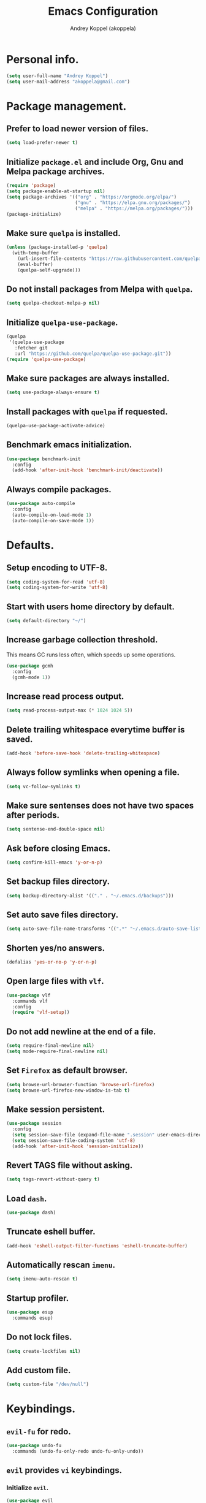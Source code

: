 #+TITLE: Emacs Configuration
#+AUTHOR: Andrey Koppel (akoppela)
#+EMAIL: akoppela@gmail.com

* Personal info.

  #+BEGIN_SRC emacs-lisp
    (setq user-full-name "Andrey Koppel")
    (setq user-mail-address "akoppela@gmail.com")
  #+END_SRC

* Package management.

** Prefer to load newer version of files.

   #+BEGIN_SRC emacs-lisp
     (setq load-prefer-newer t)
   #+END_SRC

** Initialize =package.el= and include Org, Gnu and Melpa package archives.

   #+BEGIN_SRC emacs-lisp
     (require 'package)
     (setq package-enable-at-startup nil)
     (setq package-archives '(("org" . "https://orgmode.org/elpa/")
                              ("gnu" . "https://elpa.gnu.org/packages/")
                              ("melpa" . "https://melpa.org/packages/")))
     (package-initialize)
   #+END_SRC

** Make sure =quelpa= is installed.

   #+BEGIN_SRC emacs-lisp
     (unless (package-installed-p 'quelpa)
       (with-temp-buffer
         (url-insert-file-contents "https://raw.githubusercontent.com/quelpa/quelpa/master/quelpa.el")
         (eval-buffer)
         (quelpa-self-upgrade)))
   #+END_SRC

** Do not install packages from Melpa with =quelpa=.

   #+BEGIN_SRC emacs-lisp
     (setq quelpa-checkout-melpa-p nil)
   #+END_SRC

** Initialize =quelpa-use-package=.

   #+BEGIN_SRC emacs-lisp
     (quelpa
      '(quelpa-use-package
        :fetcher git
        :url "https://github.com/quelpa/quelpa-use-package.git"))
     (require 'quelpa-use-package)
   #+END_SRC

** Make sure packages are always installed.

   #+BEGIN_SRC emacs-lisp
     (setq use-package-always-ensure t)
   #+END_SRC

** Install packages with =quelpa= if requested.

   #+BEGIN_SRC emacs-lisp
     (quelpa-use-package-activate-advice)
   #+END_SRC

** Benchmark emacs initialization.

   #+BEGIN_SRC emacs-lisp
     (use-package benchmark-init
       :config
       (add-hook 'after-init-hook 'benchmark-init/deactivate))
   #+END_SRC

** Always compile packages.

   #+BEGIN_SRC emacs-lisp
     (use-package auto-compile
       :config
       (auto-compile-on-load-mode 1)
       (auto-compile-on-save-mode 1))
   #+END_SRC

* Defaults.

** Setup encoding to UTF-8.

   #+BEGIN_SRC emacs-lisp
     (setq coding-system-for-read 'utf-8)
     (setq coding-system-for-write 'utf-8)
   #+END_SRC

** Start with users home directory by default.

   #+BEGIN_SRC emacs-lisp
     (setq default-directory "~/")
   #+END_SRC

** Increase garbage collection threshold.

   This means GC runs less often, which speeds up some operations.

   #+BEGIN_SRC emacs-lisp
     (use-package gcmh
       :config
       (gcmh-mode 1))
   #+END_SRC

** Increase read process output.

   #+BEGIN_SRC emacs-lisp
     (setq read-process-output-max (* 1024 1024 5))
   #+END_SRC

** Delete trailing whitespace everytime buffer is saved.

   #+BEGIN_SRC emacs-lisp
     (add-hook 'before-save-hook 'delete-trailing-whitespace)
   #+END_SRC

** Always follow symlinks when opening a file.

   #+BEGIN_SRC emacs-lisp
     (setq vc-follow-symlinks t)
   #+END_SRC

** Make sure sentenses does not have two spaces after periods.

   #+BEGIN_SRC emacs-lisp
     (setq sentense-end-double-space nil)
   #+END_SRC

** Ask before closing Emacs.

   #+BEGIN_SRC emacs-lisp
     (setq confirm-kill-emacs 'y-or-n-p)
   #+END_SRC

** Set backup files directory.

   #+BEGIN_SRC emacs-lisp
     (setq backup-directory-alist '(("." . "~/.emacs.d/backups")))
   #+END_SRC

** Set auto save files directory.

   #+BEGIN_SRC emacs-lisp
     (setq auto-save-file-name-transforms '((".*" "~/.emacs.d/auto-save-list/" t)))
   #+END_SRC

** Shorten yes/no answers.

   #+BEGIN_SRC emacs-lisp
     (defalias 'yes-or-no-p 'y-or-n-p)
   #+END_SRC

** Open large files with =vlf=.

   #+BEGIN_SRC emacs-lisp
     (use-package vlf
       :commands vlf
       :config
       (require 'vlf-setup))
   #+END_SRC

** Do not add newline at the end of a file.

   #+BEGIN_SRC emacs-lisp
     (setq require-final-newline nil)
     (setq mode-require-final-newline nil)
   #+END_SRC

** Set =Firefox= as default browser.

   #+BEGIN_SRC emacs-lisp
     (setq browse-url-browser-function 'browse-url-firefox)
     (setq browse-url-firefox-new-window-is-tab t)
   #+END_SRC

** Make session persistent.

   #+BEGIN_SRC emacs-lisp
     (use-package session
       :config
       (setq session-save-file (expand-file-name ".session" user-emacs-directory))
       (setq session-save-file-coding-system 'utf-8)
       (add-hook 'after-init-hook 'session-initialize))
   #+END_SRC

** Revert TAGS file without asking.

   #+BEGIN_SRC emacs-lisp
     (setq tags-revert-without-query t)
   #+END_SRC

** Load =dash=.

   #+BEGIN_SRC emacs-lisp
     (use-package dash)
   #+END_SRC

** Truncate eshell buffer.

   #+BEGIN_SRC emacs-lisp
     (add-hook 'eshell-output-filter-functions 'eshell-truncate-buffer)
   #+END_SRC

** Automatically rescan =imenu=.

   #+BEGIN_SRC emacs-lisp
     (setq imenu-auto-rescan t)
   #+END_SRC

** Startup profiler.

   #+BEGIN_SRC emacs-lisp
     (use-package esup
       :commands esup)
   #+END_SRC

** Do not lock files.

   #+BEGIN_SRC emacs-lisp
     (setq create-lockfiles nil)
   #+END_SRC

** Add custom file.

   #+BEGIN_SRC emacs-lisp
     (setq custom-file "/dev/null")
   #+END_SRC

* Keybindings.

** =evil-fu= for redo.

   #+BEGIN_SRC emacs-lisp
     (use-package undo-fu
       :commands (undo-fu-only-redo undo-fu-only-undo))
   #+END_SRC

** =evil= provides =vi= keybindings.

*** Initialize =evil=.

    #+BEGIN_SRC emacs-lisp
      (use-package evil
        :init
        (setq evil-want-C-i-jump nil)
        (setq evil-want-integration t)
        (setq evil-want-keybinding nil)
        (setq evil-undo-system 'undo-fu) ;; TODO: Change to native undo-redo from Emacs 28
        :config
        (evil-mode 1))
    #+END_SRC

*** Enable =evil-collection=.

    #+BEGIN_SRC emacs-lisp
      (use-package evil-collection
        :after evil
        :init
        (setq evil-collection-setup-minibuffer t)
        (setq evil-collection-outline-bind-tab-p nil)
        (setq evil-collection-company-use-tng nil)
        :config
        (evil-collection-init))
    #+END_SRC

*** Enable =evil-surround=.

    #+BEGIN_SRC emacs-lisp
      (use-package evil-surround
        :after evil-collection
        :config
        (global-evil-surround-mode 1))
    #+END_SRC

*** Enable =evil-commentary=.

    #+BEGIN_SRC emacs-lisp
      (use-package evil-commentary
        :after evil-collection
        :config
        (evil-commentary-mode 1))
    #+END_SRC

*** Define default normal states.

    #+BEGIN_SRC emacs-lisp
      (evil-set-initial-state 'rcirc-mode 'normal)
    #+END_SRC

** =hydra=.

   #+BEGIN_SRC emacs-lisp
     (use-package hydra)
   #+END_SRC

** =general= makes it easier to assign keybindings.

*** Initialize.

    #+BEGIN_SRC emacs-lisp
      (use-package general
        :config
        (general-create-definer leader-def
          :states '(normal visual insert motion emacs)
          :keymaps 'override
          :prefix "SPC"
          :non-normal-prefix "<C-M-return>")
        (general-create-definer major-def
          :states '(normal visual insert motion emacs)
          :keymaps 'override
          :prefix "<C-M-escape>"
          :non-normal-prefix "<C-M-escape>"))
    #+END_SRC

*** Main menu.

**** Helper functions.

     #+BEGIN_SRC emacs-lisp
       (defun my/counsel-projectile-rg ()
         "Calls counsel-projectile-rg with no initial input"
         (interactive)
         (progn
           (setq counsel-projectile-rg-initial-input nil)
           (counsel-projectile-rg)))

       (defun my/counsel-projectile-rg-at-point ()
         "Calls counsel-projectile-rg with ivy-at-point"
         (interactive)
         (progn
           (setq counsel-projectile-rg-initial-input (ivy-thing-at-point))
           (counsel-projectile-rg)))
     #+END_SRC

**** Keybindings.

     #+BEGIN_SRC emacs-lisp
       (leader-def
         "" nil
         "SPC" '(counsel-M-x :which-key "M-x")
         "u" '(universal-argument :which-key "universal argument")
         "/" '(my/counsel-projectile-rg :which-key "find in project")
         "*" '(my/counsel-projectile-rg-at-point :which-key "find in project at point"))
     #+END_SRC
*** Buffer.

    #+BEGIN_SRC emacs-lisp
      (leader-def
        "b" '(:ignore t :which-key "buffer")
        "b b" '(ivy-switch-buffer :which-key "switch")
        "b l" '(ibuffer :which-key "list")
        "b d" '(kill-current-buffer :which-key "delete")
        "b x" '(kill-buffer-and-window :which-key "delete with window")
        "b s" '(save-some-buffers :which-key "save")
        "b e" '(eval-buffer :which-key "eval")
        "b r" '(rename-buffer :which-key "rename")
        "b R" '(revert-buffer :which-key "revert"))

      (general-def
        :states '(normal visual)
        :keymaps 'ibuffer-mode-map
        "q" 'kill-buffer-and-window)
    #+END_SRC

*** Window.

**** Helper functions.

***** Resize hydra.

      #+BEGIN_SRC emacs-lisp
        (defhydra hydra-window-resize ()
          "Resize window"
          ("[" shrink-window-horizontally "shrink horizontally")
          ("]" enlarge-window-horizontally "enlarge horizontally")
          ("{" shrink-window "shrink vertically")
          ("}" enlarge-window "enlarge vertically"))
      #+END_SRC

***** Toggle split from horizontal to vertical and vice versa.

      #+BEGIN_SRC emacs-lisp
        (defun my/split-window-toggle ()
          "Toggles window split from horizontal to vertical and vice versa."
          (interactive)
          (if (= (count-windows) 2)
              (let* ((this-win-buffer (window-buffer))
                     (next-win-buffer (window-buffer (next-window)))
                     (this-win-edges (window-edges (selected-window)))
                     (next-win-edges (window-edges (next-window)))
                     (this-win-2nd (not (and (<= (car this-win-edges)
                                                 (car next-win-edges))
                                             (<= (cadr this-win-edges)
                                                 (cadr next-win-edges)))))
                     (splitter
                      (if (= (car this-win-edges)
                             (car (window-edges (next-window))))
                          'split-window-horizontally
                        'split-window-vertically)))
                (delete-other-windows)
                (let ((first-win (selected-window)))
                  (funcall splitter)
                  (if this-win-2nd (other-window 1))
                  (set-window-buffer (selected-window) this-win-buffer)
                  (set-window-buffer (next-window) next-win-buffer)
                  (select-window first-win)
                  (if this-win-2nd (other-window 1))))))
      #+END_SRC

**** Keybindings.

     #+BEGIN_SRC emacs-lisp
       (leader-def
         "w" '(:ignore t :which-key "window")
         "w TAB" '(other-window :which-key "next")
         "w d" '(delete-window :which-key "delete")
         "w D" '(delete-other-windows :which-key "delete other")
         "w r" '(hydra-window-resize/body :which-key "resize")
         "w a" '(ace-window :which-key "ace")

         "w s" '(:ignore t :which-key "split")
         "w s h" '(split-window-below :which-key "horizontally")
         "w s v" '(split-window-right :which-key "vertically")
         "w s t" '(my/split-window-toggle :which-key "toggle"))
     #+END_SRC

*** Theme.

**** Helper functions.

***** Change theme.

      #+BEGIN_SRC emacs-lisp
        (defvar my/change-theme-hook nil
          "Hooks to run after theme is changed.")

        (defmacro my/change-theme (fun-name fun-description themes get-new-theme get-rest-themes sort-themes)
          "Changes theme based on given data"
          `(defun ,fun-name ()
             ,fun-description
             (interactive)
             (let* ((new-theme (,get-new-theme ,themes))
                    (rest-themes (,get-rest-themes ,themes))
                    (new-available-themes (funcall (,sort-themes 'append) rest-themes (list new-theme))))
               (progn
                 (setq ,themes new-available-themes)
                 (if (eq new-theme my/current-theme)
                     (,fun-name)
                   (progn
                     (setq my/current-theme new-theme)
                     (mapcar 'disable-theme custom-enabled-themes)
                     (font-lock-mode)
                     (load-theme new-theme t)
                     (run-hooks 'my/change-theme-hook)
                     (font-lock-mode)))))))
      #+END_SRC

***** Next theme.

      #+BEGIN_SRC emacs-lisp
        (my/change-theme my/next-theme "Changes theme to next one" my/themes car cdr identity)
      #+END_SRC

***** Previous theme.

      #+BEGIN_SRC emacs-lisp
        (my/change-theme my/previous-theme "Changes theme to previous one" my/themes -last-item butlast -flip)
      #+END_SRC

***** Theme hydra.

      #+BEGIN_SRC emacs-lisp
        (defhydra hydra-change-theme ()
          "Change theme"
          ("n" my/next-theme "next")
          ("N" my/previous-theme "previous"))
      #+END_SRC

**** Keybindings.

     #+BEGIN_SRC emacs-lisp
       (leader-def
         "t" '(hydra-change-theme/body :which-key "theme"))
     #+END_SRC

*** File.

**** Helper functions.

     #+BEGIN_SRC emacs-lisp
       (defun my/delete-file-and-buffer ()
         "Kill the current buffer and delete the file it's visiting."
         (interactive)
         (let ((filename (buffer-file-name)))
           (if filename
               (if (vc-backend filename)
                   (vc-delete-file filename)
                 (progn (delete-file filename)
                        (message "Deleted file %s." filename)
                        (kill-buffer)))
             (message "Can't delete file."))))
     #+END_SRC

**** Bindings.

     #+BEGIN_SRC emacs-lisp
       (leader-def
         "f" '(:ignore t :which-key "file")
         "f f" '(counsel-find-file :which-key "find")
         "f s" '(save-buffer :which-key "save")
         "f r" '(rename-file :which-key "rename")
         "f d" '(my/delete-file-and-buffer :which-key "delete")
         "f c" '(copy-file :which-key "copy")

         "f e" '(:ignore t :which-key "emacs")
         "f e c" '(my/open-configuration :which-key "configuration")
         "f e r" '(my/load-configuration :which-key "reload configuration"))
     #+END_SRC

*** Project.

    #+BEGIN_SRC emacs-lisp
      (leader-def
        "p" '(:ignore t :which-key "project")
        "p f" '(counsel-projectile-find-file :which-key "find file")
        "p p" '(counsel-projectile-switch-project :which-key "switch")
        "p b" '(counsel-projectile-switch-to-buffer :which-key "buffer")
        "p t" '(treemacs :which-key "treemacs"))
    #+END_SRC

*** Application.

    #+BEGIN_SRC emacs-lisp
      (leader-def
        "a" '(:ignore t :which-key "application")
        "a i" '(rcirc :which-key "IRC"))
    #+END_SRC

*** Search.

    #+BEGIN_SRC emacs-lisp
      (leader-def
        "s" '(:ignore t :which-key "search")
        "s s" '(swiper-isearch :which-key "buffer")
        "s S" '(swiper-isearch-thing-at-point :which-key "buffer with thing at point")
        "s b" '(eww-search-words :which-key "browser")
        "s i" '(counsel-imenu :which-key "imenu"))
    #+END_SRC

*** Error.

    #+BEGIN_SRC emacs-lisp
      (leader-def
        "e" '(:ignore t :which-key "error")
        "e v" '(flycheck-verify-setup :which-key "verify setup")
        "e n" '(flycheck-next-error :which-key "next")
        "e N" '(flycheck-previous-error :which-key "previous")
        "e l" '(flycheck-list-errors :which-key "list")
        "e w" '(flyspell-auto-correct-word :which-key "auto correct word"))
    #+END_SRC

*** Git.

    #+BEGIN_SRC emacs-lisp
      (leader-def
        "g" '(:ignore t :which-key "git")
        "g s" '(magit-status :which-key "status")
        "g b" '(magit-blame-addition :which-key "blame")
        "g c" '(magit-clone :which-key "clone")
        "g h" '(magit-log-buffer-file :which-key "history"))
    #+END_SRC

*** Narrow.

    #+BEGIN_SRC emacs-lisp
      (leader-def
        "n" '(:ignore t :which-key "narrow")
        "n f" '(narrow-to-defun :which-key "function")
        "n r" '(narrow-to-region :which-key "region")
        "n p" '(narrow-to-page :which-key "page")
        "n w" '(widen :which-key "widen"))

      (leader-def
        :keymaps '(org-mode-map outline-minor-mode-map)
        "n s" '(org-narrow-to-subtree :which-key "subtree"))
    #+END_SRC

*** Jump.

    #+BEGIN_SRC emacs-lisp
      (leader-def
        "j" '(:ignore t :which-key "jump")
        "j s" '(avy-goto-subword-1 :which-key "subword")
        "j w" '(avy-goto-word-1 :which-key "word"))
    #+END_SRC

*** Help.

    #+BEGIN_SRC emacs-lisp
      (leader-def
        "h" '(:ignore t :which-key "help")
        "h a" '(counsel-apropos :which-key "apropos")
        "h p" '(helpful-at-point :which-key "at point")
        "h P" '(describe-package :which-key "package")
        "h f" '(counsel-describe-function :which-key "describe function")
        "h v" '(counsel-describe-variable :which-key "describe variable")
        "h s" '(helpful-symbol :which-key "describe symbol")
        "h k" '(helpful-key :which-key "describe key")
        "h m" '(describe-mode :which-key "describe mode")
        "h i" '(info :which-key "info")
        "h b" '(benchmark-init/show-durations-tabulated :which-key "benchmark emacs initialization"))
    #+END_SRC

*** Quit.

    #+BEGIN_SRC emacs-lisp
      (leader-def
        "q" '(:ignore t :which-key "quit")
        "q q" '(save-buffers-kill-terminal :which-key "client")
        "q Q" '(save-buffers-kill-emacs :which-key "server"))
    #+END_SRC

* Appearance.

** Hide default Emacs screen.

   #+BEGIN_SRC emacs-lisp
     (setq inhibit-startup-screen t)
   #+END_SRC

** Load custom theme.

   #+BEGIN_SRC emacs-lisp
     (use-package color-theme-sanityinc-tomorrow
       :quelpa
       (color-theme-sanityinc-tomorrow
        :fetcher git
        :url "https://github.com/akoppela/color-theme-sanityinc-tomorrow.git")
       :config
       (load-theme 'sanityinc-tomorrow-akoppela t))
   #+END_SRC

** Enable Doom theme.

   #+BEGIN_SRC emacs-lisp
     (use-package doom-themes
       :config
       ;; Global settings (defaults)
       (setq doom-themes-enable-bold t)
       (setq doom-themes-enable-italic t)

       ;; Enable flashing mode-line on errors
       (doom-themes-visual-bell-config)

       ;; Use the colorful treemacs theme
       (setq doom-themes-treemacs-theme "doom-colors")
       (doom-themes-treemacs-config)

       ;; Corrects (and improves) org-mode's native fontification.
       (doom-themes-org-config))
   #+END_SRC

** =mode-line= specific.

*** Enable custom modeline.

    #+BEGIN_SRC emacs-lisp
      (use-package doom-modeline
        :init (doom-modeline-mode 1))
    #+END_SRC

*** Show full names for evil state.

    #+BEGIN_SRC emacs-lisp
      (setq evil-normal-state-tag "N")
      (setq evil-insert-state-tag "I")
      (setq evil-visual-state-tag "V")
      (setq evil-replace-state-tag "R")
      (setq evil-operator-state-tag "O")
      (setq evil-motion-state-tag "M")
      (setq evil-emacs-state-tag "E")
    #+END_SRC

*** Show match info.

    #+BEGIN_SRC emacs-lisp
      (use-package anzu
        :config
        (setq anzu-cons-mode-line-p nil)
        (global-anzu-mode 1))

      (use-package evil-anzu
        :after (evil-collection anzu))
    #+END_SRC

** Hide menu, tool and scroll bars.

   #+BEGIN_SRC emacs-lisp
     (tool-bar-mode 0)
     (scroll-bar-mode 0)
     (menu-bar-mode (if (display-graphic-p) 1 0))
   #+END_SRC

** Enable current line highlighting.

   #+BEGIN_SRC emacs-lisp
     (global-hl-line-mode 1)
   #+END_SRC

** Turn on syntax highlighting whenever possible.

   #+BEGIN_SRC emacs-lisp
     (global-font-lock-mode 1)
   #+END_SRC

** Visually indicate matching parentheses.

   #+BEGIN_SRC emacs-lisp
     (show-paren-mode 1)
     (setq show-paren-delay 0.0)
   #+END_SRC

** Flash screen on invalid operation.

   #+BEGIN_SRC emacs-lisp
     (setq visible-bell t)
   #+END_SRC

** Display visual line numbers.

   Visual lines are relative screen lines.

   #+BEGIN_SRC emacs-lisp
     (global-display-line-numbers-mode)
     (setq display-line-numbers-type 'visual)
     (setq display-line-numbers-width-start t)
   #+END_SRC

** Always indent with spaces

   #+BEGIN_SRC emacs-lisp
     (setq-default indent-tabs-mode nil)
   #+END_SRC

** Use 4 spaces for tabs.

   #+BEGIN_SRC emacs-lisp
     (setq-default tab-width 4)
   #+END_SRC

** Smooth scroll.

   #+BEGIN_SRC emacs-lisp
     (setq scroll-conservatively 100)
   #+END_SRC

** Center cursor vertically.

   #+BEGIN_SRC emacs-lisp
     (use-package centered-cursor-mode
       :commands centered-cursor-mode
       :init
       (add-hook 'prog-mode-hook 'centered-cursor-mode)
       (add-hook 'org-mode-hook 'centered-cursor-mode))
   #+END_SRC

** Buffer list grouping.

   #+BEGIN_SRC emacs-lisp
     (use-package ibuffer-vc
       :commands ibuffer-vc-set-filter-groups-by-vc-root
       :init
       (add-hook 'ibuffer-hook
                 (lambda ()
                   (ibuffer-vc-set-filter-groups-by-vc-root)
                   (ibuffer-do-sort-by-recency)))
       :config
       (setq ibuffer-formats
             '((mark modified read-only locked vc-status-mini
                     " "
                     (name 18 18 :left :elide)
                     " "
                     (size 9 -1 :right)
                     " "
                     (mode 16 16 :left :elide)
                     " "
                     vc-relative-file))))
   #+END_SRC

** Add color background for hexadecimal strings.

   #+BEGIN_SRC emacs-lisp
     (use-package rainbow-mode
       :commands rainbow-mode
       :init
       (add-hook 'prog-mode-hook 'rainbow-mode))
   #+END_SRC

** Enable smart expand region.

   #+BEGIN_SRC emacs-lisp
     (use-package expand-region
       :after general
       :commands er/expand-region
       :init
       (leader-def
         "v" '(er/expand-region :which-key "expand region")))
   #+END_SRC

** Enable notifications.

   #+BEGIN_SRC emacs-lisp
     (use-package alert
       :commands (alert)
       :init
       (setq alert-default-style 'osx-notifier))
   #+END_SRC

** Show visual indicator for column rule.

   #+BEGIN_SRC emacs-lisp
     (setq-default display-fill-column-indicator-column 80)
     (add-hook 'prog-mode-hook 'display-fill-column-indicator-mode)
   #+END_SRC

* Navigation, search and completion.

** =counsel= completion framework.

   #+BEGIN_SRC emacs-lisp
     (use-package counsel
       :init
       (setq ivy-re-builders-alist '((t . ivy--regex-ignore-order)))
       (setq counsel-rg-base-command '("rg" "-M" "240" "--hidden" "--with-filename" "--no-heading" "--line-number" "--color" "never" "%s"))
       :config
       (ivy-mode 1)
       (major-def
         :keymaps 'ivy-minibuffer-map
         "o" '(ivy-occur :which-key "occur")
         "a" '(ivy-read-action :which-key "action")))
   #+END_SRC

** =wgrep= to edit search.

   #+BEGIN_SRC emacs-lisp
     (use-package wgrep
       :commands ivy-wgrep-change-to-wgrep-mode)
   #+END_SRC

** =treemacs= file explorer.

   #+BEGIN_SRC emacs-lisp
     (use-package treemacs
       :commands treemacs)

     (use-package treemacs-evil
       :after (treemacs evil-collection))

     (use-package treemacs-projectile
       :after (treemacs projectile))
   #+END_SRC

** =iedit= to edit multiple regions simultaneously.

   #+BEGIN_SRC emacs-lisp
     (use-package iedit
       :commands iedit-mode)
   #+END_SRC

** =company= enables auto-completion.

   #+BEGIN_SRC emacs-lisp
     (defun my/company-complete-common-or-cycle-backward ()
       "Complete common prefix or cycle backward."
       (interactive)
       (company-complete-common-or-cycle -1))

     (use-package company
       :commands company-mode
       :init
       (setq company-idle-delay 0)
       (setq company-require-match nil)
       (setq company-minimum-prefix-length 1)
       (setq company-dabbrev-downcase nil)
       (setq company-dabbrev-ignore-case nil)
       (add-hook 'prog-mode-hook 'company-mode)
       :config
       (general-def
         :keymaps 'company-active-map
         "TAB" 'company-complete-common-or-cycle
         "<backtab>" 'my/company-complete-common-or-cycle-backward))
   #+END_SRC

** =flycheck= checks syntax.

   #+BEGIN_SRC emacs-lisp
     (use-package flycheck
       :config
       (setq flycheck-check-syntax-automatically '(mode-enabled save)))
   #+END_SRC

** =flyspell= checks spelling.

   #+BEGIN_SRC emacs-lisp
     (use-package flyspell
       :commands flyspell-mode
       :init
       (add-hook 'text-mode-hook 'flyspell-mode)
       (add-hook 'prog-mode-hook 'flyspell-prog-mode)
       (add-hook 'org-mode-hook 'flyspell-mode)
       (add-hook 'git-commit-mode-hook 'flyspell-mode))
   #+END_SRC

* Project, time and task management.

** =projectile=.

   #+BEGIN_SRC emacs-lisp
     (use-package projectile
       :config
       (projectile-mode 1)
       (setq projectile-completion-system 'ivy))

     (use-package counsel-projectile
       :after (projectile counsel)
       :config
       (counsel-projectile-mode 1))
   #+END_SRC

** =magit= for Git related stuff.

*** Initialization.

    #+BEGIN_SRC emacs-lisp
      (use-package magit
        :commands magit
        :init
        (setq magit-blame-styles
              '((margin
                 (margin-format " %a - %s%f" " %C" " %H")
                 (margin-width . 42)
                 (margin-face . magit-blame-margin)
                 (margin-body-face magit-blame-dimmed)))))
    #+END_SRC

** =org-mode=.

*** Keybindings.

    #+BEGIN_SRC emacs-lisp
      (defun my/open-notes ()
        "Opens my notes."
        (interactive)
        (find-file (expand-file-name "~/Notes/notes.org")))

      (leader-def
        "a n" '(my/open-notes :which-key "notes"))

      (major-def
        :keymaps 'org-mode-map
        "'" '(org-edit-special :which-key "src editor")
        "e" '(org-export-dispatch :which-key "export")
        "a" '(org-agenda :which-key "agenda")

        "d" '(:ignore t :which-key "date")
        "d s" '(org-schedule :which-key "schedule")

        "s" '(:ignore t :which-key "subtree")
        "s r" '(org-refile :which-key "refile"))
    #+END_SRC

*** Show bullets instead of stars.

    #+BEGIN_SRC emacs-lisp
      (use-package org-bullets
        :after org
        :commands org-bullets-mode
        :init
        (add-hook 'org-mode-hook 'org-bullets-mode))
    #+END_SRC

*** Hide leading stars.

    #+BEGIN_SRC emacs-lisp
      (defun my/set-org-hide-face ()
        "Sets org-hide face based on current theme"
        (interactive)
        (face-spec-set 'org-hide
                       `((t :foreground
                            ,(symbol-value (intern (format "%s-base00" my/current-theme)))))))

      (setq org-hide-leading-stars t)
      (add-hook 'my/change-theme-hook 'my/set-org-hide-face)
    #+END_SRC

*** Change collapsed subtree symbol.

    #+BEGIN_SRC emacs-lisp
      (setq org-ellipsis " ↴")
    #+END_SRC

*** Make TAB act natively for code blocks.

    #+BEGIN_SRC emacs-lisp
      (setq org-src-tab-acts-natively t)
    #+END_SRC

*** Custom TODO keywords.

    #+BEGIN_SRC emacs-lisp
      (defun my/set-org-todo-keyword-faces ()
        "Sets org todo keyword faces based on current theme"
        (interactive)
        (setq org-todo-keyword-faces
              `(("TODO" . (:background
                           ,(symbol-value (intern (format "%s-base01" my/current-theme)))
                           :foreground
                           ,(symbol-value (intern (format "%s-base08" my/current-theme)))
                           :weight
                           bold))
                ("PROG" . (:background
                           ,(symbol-value (intern (format "%s-base01" my/current-theme)))
                           :foreground
                           ,(symbol-value (intern (format "%s-base0D" my/current-theme)))
                           :weight
                           bold))
                ("DONE" . (:background
                           ,(symbol-value (intern (format "%s-base01" my/current-theme)))
                           :foreground
                           ,(symbol-value (intern (format "%s-base0B" my/current-theme)))
                           :weight
                           bold)))))

      (setq org-todo-keywords '((sequence "TODO" "PROG" "|" "DONE")))
      (setq org-log-done t)
      (add-hook 'my/change-theme-hook 'my/set-org-todo-keyword-faces)
    #+END_SRC

*** Agenda files.

    #+BEGIN_SRC emacs-lisp
      (setq org-agenda-files (list "~/Notes/notes.org"))
    #+END_SRC

*** Better =org-refile=.

    #+BEGIN_SRC emacs-lisp
      (setq org-refile-targets '((org-agenda-files :maxlevel . 2) (my/configuration-path :maxlevel . 2)))
      (setq org-refile-use-outline-path 'file)
      (setq org-outline-path-complete-in-steps nil)
      (setq org-refile-allow-creating-parent-nodes 'confirm)
    #+END_SRC

*** Enable =evil-org=.

    #+BEGIN_SRC emacs-lisp
      (use-package evil-org
        :after (evil-collection org)
        :config
        (add-hook 'org-mode-hook 'evil-org-mode)
        (add-hook 'evil-org-mode-hook (lambda () (evil-org-set-key-theme)))
        (require 'evil-org-agenda)
        (evil-org-agenda-set-keys))
    #+END_SRC

*** Presentations with =ox-reveal=.

    #+BEGIN_SRC emacs-lisp
      (use-package ox-reveal
        :config
        (setq org-reveal-root "https://cdnjs.cloudflare.com/ajax/libs/reveal.js/3.8.0"))
    #+END_SRC

*** Allow bind keywords for export.

    #+BEGIN_SRC emacs-lisp
      (setq org-export-allow-bind-keywords t)
    #+END_SRC

*** Add =org-tempo= back.

    #+BEGIN_SRC emacs-lisp
      (add-to-list 'org-modules 'org-tempo)
    #+END_SRC

** =harvest=.

*** Initialize.

    #+BEGIN_SRC emacs-lisp
      (use-package reaper
        :commands reaper
        :init
        (setq reaper-hours-timer-mode nil)
        (setq reaper-api-key (getenv "HARVEST_API_KEY"))
        (setq reaper-account-id (getenv "HARVEST_ACCOUNT_ID")))
    #+END_SRC

*** Keybindings.

    #+BEGIN_SRC emacs-lisp
      (leader-def
        "a h" '(reaper :which-key "harvest"))

      (general-def
        :states '(normal visual)
        :keymaps 'reaper-mode-map
        "q" 'kill-buffer-and-window
        "g r" '(reaper-refresh :which-key "refresh"))

      (major-def
        :keymaps 'reaper-mode-map
        "d" '(reaper-goto-date :which-key "date")
        "s" '(reaper-start-timer :which-key "start timer")
        "S" '(reaper-stop-timer :which-key "stop timer")
        "n" '(reaper-start-new-timer :which-key "new timer")
        "e" '(reaper-edit-entry-time :which-key "edit time")
        "E" '(reaper-edit-entry :which-key "edit entry")
        "x" '(reaper-delete-entry :which-key "delete"))
    #+END_SRC

* Programming languages and modes.

** =html=.

   #+BEGIN_SRC emacs-lisp
     (use-package web-mode
       :mode
       ("\\.html?\\'" . web-mode)
       ("\\.php\\'" . web-mode))

     (use-package emmet-mode
       :commands emmet-mode
       :init
       (add-hook 'sgml-mode-hook 'emmet-mode)
       (add-hook 'css-mode-hook 'emmet-mode)
       :config
       (emmet-preview-mode 0)
       (general-def
         :definer 'minor-mode
         :states 'insert
         :keymaps 'emmet-mode
         "TAB" 'emmet-expand-line))
   #+END_SRC

** =elm=.

*** Helper functions.

    #+BEGIN_SRC emacs-lisp
      (defun my/elm-outline-mode ()
        "Enables outline mode for Elm files."
        (progn
          (outline-minor-mode)
          (setq outline-regexp "--+\ ")))

      (defun elm-mode-generate-tags ()
        "Generate a TAGS file for the current project."
        (interactive)
        (when (elm--has-dependency-file)
          (let* ((default-directory (elm--find-dependency-file-path))
                 (find-command "find . -type f -name \"*.elm\" -print")
                 (exclude-command (if elm-tags-exclude-elm-stuff
                                      (concat find-command " | egrep -v elm-stuff")
                                    find-command))
                 (etags-command (concat
                                 exclude-command
                                 " | egrep -v node_modules"
                                 " | etags --language=none --regex=@"
                                 (shell-quote-argument elm-tags-regexps)
                                 " -")))
            (call-process-shell-command (concat etags-command "&") nil 0))))

      (defun my/elm-import ()
        "Imports a module from prompted string."
        (interactive)
        (let ((statement (read-string "Import statement: " "import ")))
          (save-excursion
            (goto-char (point-min))
            (if (re-search-forward "^import " nil t)
                (beginning-of-line)
              (forward-line 1)
              (insert "\n"))
            (insert (concat statement "\n"))
            (save-buffer))))
    #+END_SRC

*** Initialization.

    #+BEGIN_SRC emacs-lisp
      (use-package elm-mode
        :commands elm-mode
        :init
        (setq elm-package-json "elm.json")
        (setq elm-tags-on-save t)
        (setq elm-tags-exclude-elm-stuff t)
        (setq elm-format-on-save nil)
        (setq elm-imenu-use-categories nil)
        :config
        (remove-hook 'elm-mode-hook 'elm-indent-mode)
        (add-hook 'elm-mode-hook 'flycheck-mode)
        (add-hook 'elm-mode-hook 'my/elm-outline-mode)
        (add-hook 'elm-mode-hook
                  (lambda () (set (make-local-variable 'company-backends) '(company-dabbrev)))))

      (use-package flycheck-elm
        :after (flycheck elm-mode)
        :config
        (add-hook 'flycheck-mode-hook 'flycheck-elm-setup))
    #+END_SRC

*** Keybindings.

    #+BEGIN_SRC emacs-lisp
      (general-def
        :states '(normal visual)
        :keymaps 'elm-mode-map
        "TAB" 'org-cycle
        "<backtab>" 'org-global-cycle
        "M-<up>" 'outline-move-subtree-up
        "M-<down>" 'outline-move-subtree-down
        "g k" '(outline-previous-heading :which-key "previous heading")
        "g j" '(outline-next-heading :which-key "next heading"))

      (major-def
        :keymaps 'elm-mode-map
        "i" '(my/elm-import :which-key "import")
        "e" '(elm-expose-at-point :which-key "expose")
        "d" '(elm-documentation-lookup :which-key "documentation"))
    #+END_SRC

** =javascript=.

*** Initialization.

    #+BEGIN_SRC emacs-lisp
      (use-package js2-mode
        :mode ("\\.js\\'" . js2-mode)
        :config
        (setq js2-mode-show-parse-errors nil)
        (setq js2-mode-show-strict-warnings nil)
        (setq flycheck-javascript-eslint-executable "eslint_d")
        (add-hook 'js2-mode-hook 'flycheck-mode)
        (add-hook 'js2-mode-hook 'js2-imenu-extras-mode))
    #+END_SRC

*** Run =eslint fix= on file save.

    #+BEGIN_SRC emacs-lisp
      (use-package eslintd-fix
        :after js2-mode
        :commands eslintd-fix
        :init
        (add-hook 'js2-mode-hook
                  (lambda () (add-hook 'flycheck-before-syntax-check-hook 'eslintd-fix nil 'local))))
    #+END_SRC

*** =node=.

**** REPL.

     #+BEGIN_SRC emacs-lisp
       (use-package nodejs-repl
         :commands nodejs-repl)
     #+END_SRC

** =json=.

*** Helper functions.

    #+BEGIN_SRC emacs-lisp
      (defun my/json-sort-setup ()
        "Sets JSON sorting before save if requested"
        (interactive)
        (when (y-or-n-p "Enable JSON sorting?")
          (add-hook 'before-save-hook 'my/json-sort-at-point nil 'local)))

      (defun my/json-sort-at-point ()
        "Sort JSON-like structure surrounding the point."
        (interactive)
        (let ((object-begin (nth 1 (syntax-ppss (point)))))
          (when object-begin
            (save-excursion
              (goto-char object-begin)
              (forward-list)
              (json-pretty-print-ordered object-begin (point))
              (indent-region object-begin (point))))))
    #+END_SRC

*** Initialization.

    #+BEGIN_SRC emacs-lisp
      (use-package json-mode
        :commands json-mode
        :config
        (setq json-encoding-default-indentation "    ")
        (add-hook 'json-mode-hook 'my/json-sort-setup)
        (major-def
          :keymaps 'json-mode-map
          "p" '(json-mode-show-path :which-key "path")))
    #+END_SRC

** =eshell=.

   #+BEGIN_SRC emacs-lisp
     (advice-add 'ansi-color-apply-on-region :before 'my/ansi-color-apply-on-region)

     (defun my/ansi-color-apply-on-region (begin end)
       "Fix progress bars for e.g. apt(8). Display progress in the mode line instead."
       (let ((end-marker (copy-marker end)) mb)
         (save-excursion
           (goto-char (copy-marker begin))
           (while (re-search-forward "\0337" end-marker t)
             (setq mb (match-beginning 0))
             (when (re-search-forward "\0338" end-marker t)
               (let ((progress (buffer-substring-no-properties
                                (+ mb 2) (- (point) 2))))
                 (delete-region mb (point))
                 (my/apt-progress-message progress)))))))

     (defun my/apt-progress-message (progress)
       (message
        (replace-regexp-in-string
         "%" "%%"
         (ansi-color-apply progress))))

     (add-hook 'eshell-mode-hook
               (lambda () (general-def
                            :keymaps 'eshell-mode-map
                            :states '(normal visual insert)
                            "C-j" 'eshell-next-input
                            "C-k" 'eshell-previous-input)))
   #+END_SRC

** =guix=.

   #+BEGIN_SRC emacs-lisp
     (use-package guix
       :commands guix
       :init
       (leader-def
         "a g" '(guix :which-key "guix")))
   #+END_SRC

** =nix=.

   #+BEGIN_SRC emacs-lisp
     (use-package nix-mode
       :mode "\\.nix\\'")

     (use-package nixpkgs-fmt
       :after nix-mode
       :config
       (add-hook 'nix-mode-hook 'nixpkgs-fmt-on-save-mode))

     (use-package company-nixos-options
       :after (nix-mode nixos-options)
       :config
       (add-to-list 'company-backends 'company-nixos-options))
   #+END_SRC

** =yaml=.

   #+BEGIN_SRC emacs-lisp
     (use-package yaml-mode
       :mode "\\.yaml\\'")
   #+END_SRC

** =vagrant=.

   #+BEGIN_SRC emacs-lisp
     (use-package vagrant)
   #+END_SRC

** =extempore=.

   #+BEGIN_SRC emacs-lisp
     (use-package extempore-mode
       :commands (extempore-mode)
       :init
       (unless (fboundp 'eldoc-beginning-of-sexp)
         (defalias 'eldoc-beginning-of-sexp 'elisp--beginning-of-sexp)))
   #+END_SRC

** =go=.

   #+BEGIN_SRC emacs-lisp
     (use-package go-mode
       :commands (go-mode)
       :init
       (add-hook 'go-mode-hook
                 (lambda () (add-hook 'before-save-hook 'gofmt-before-save nil 'local))))
     (use-package flycheck-golangci-lint
       :after (go-mode)
       :hook (go-mode . flycheck-golangci-lint-setup))
   #+END_SRC

** =lsp=.

*** Initialization.

    #+BEGIN_SRC emacs-lisp
      (use-package lsp-mode
        :commands (lsp lsp-deffered)
        :hook
        (elm-mode . lsp-deferred)
        (lsp-mode . lsp-enable-which-key-integration)
        :config
        (setq lsp-headerline-breadcrumb-enable nil)
        (setq lsp-enable-completion-at-point nil)
        (setq lsp-completion-show-detail nil)
        (setq lsp-completion-show-kind nil)
        (setq lsp-enable-file-watchers nil)
        (setq lsp-imenu-show-container-name nil)
        (setq lsp-diagnostics-disabled-modes '(elm-mode))
        (setq lsp-idle-delay 0)
        (add-hook 'lsp-mode-hook
                  (lambda () (add-hook 'before-save-hook 'lsp-format-buffer nil 'local))))
    #+END_SRC

*** Ivy integration.

    #+BEGIN_SRC emacs-lisp
      (use-package lsp-ivy
        :commands (lsp-ivy-workspace-symbol lsp-ivy-global-workspace-symbol))
    #+END_SRC

*** Treemacs integration.

    #+BEGIN_SRC emacs-lisp
      (use-package lsp-treemacs
        :init
        (lsp-treemacs-sync-mode t)
        :commands (lsp-treemacs-errors-list))
    #+END_SRC

** =smartparens=.

   #+BEGIN_SRC emacs-lisp
     (use-package smartparens
       :commands smartparens-mode
       :init
       (add-hook 'prog-mode-hook 'smartparens-mode)
       :config
       (require 'smartparens-config))
   #+END_SRC

** =direnv=.

   #+BEGIN_SRC emacs-lisp
     (use-package envrc
       :commands envrc-mode
       :init
       (add-hook 'prog-mode-hook 'envrc-mode))
   #+END_SRC

** =jenkins=.

   #+BEGIN_SRC emacs-lisp
     (use-package jenkins
       :commands (jenkins)
       :init
       (leader-def
         "a j" '(jenkins :which-key "jenkins"))
       (evil-set-initial-state 'jenkins-mode 'motion)
       (evil-set-initial-state 'jenkins-job-view-mode 'motion)
       (evil-set-initial-state 'jenkins-console-output-mode 'motion)
       :config
       (general-def
         :states '(motion)
         :keymaps 'jenkins-mode-map
         "g r" 'revert-buffer
         "RET" 'jenkins-enter-job
         "b" 'jenkins--call-build-job-from-main-screen
         "r" 'jenkins--call-rebuild-job-from-main-screen
         "q" 'kill-buffer-and-window)
       (general-def
         :states '(motion)
         :keymaps 'jenkins-job-view-mode-map
         "g r" '(jenkins--refresh-job-from-job-screen :which-key "refresh")
         "RET" 'jenkins--show-console-output-from-job-screen
         "b" 'jenkins--call-build-job-from-job-screen
         "r" 'jenkins--call-rebuild-job-from-job-screen)
       (setq jenkins-url "https://ci.conta.no")
       (setq jenkins-api-token (auth-source-pick-first-password :host "ci.conta.no"))
       (setq jenkins-username "akoppela"))
   #+END_SRC

** =vterm=.

*** Helper functions.

    #+BEGIN_SRC emacs-lisp
      (defun my/terminal ()
        "Starts terminal using projectile if possible."
        (interactive)
        (if (projectile-project-p)
            (projectile-run-vterm nil)
          (vterm)))
    #+END_SRC

*** Keybindings.

    #+BEGIN_SRC emacs-lisp
      (leader-def
        "a t" '(my/terminal :which-key "terminal"))
    #+END_SRC

* Communication and connection.

** RSS reader.

   #+BEGIN_SRC emacs-lisp
     (use-package elfeed
       :commands elfeed
       :config
       (leader-def
         "a f" 'elfeed)
       (major-def
         :keymaps 'elfeed-search-mode-map
         "u" '(elfeed-update :which-key "update")))

     (use-package elfeed-org
       :after (elfeed org)
       :init
       (setq rmh-elfeed-org-files (list "~/Notes/rss.org"))
       :config
       (elfeed-org))
   #+END_SRC

** IRC.

   #+BEGIN_SRC emacs-lisp
     (major-def
       :keymaps 'rcirc-mode-map
       "j" '(rcirc-cmd-join :which-key "join"))
   #+END_SRC

** VPN.

*** Helper functions.

    #+BEGIN_SRC emacs-lisp
      (defconst my/vpn-conf (expand-file-name "~/vpn/do.ovpn"))

      (defun my/connect-vpn ()
        "Connects to VPN"
        (interactive)
        (ovpn-mode-start-vpn-conf my/vpn-conf))

      (defun my/disconnect-vpn ()
        "Disconnects from VPN"
        (interactive)
        (ovpn-mode-stop-vpn-conf my/vpn-conf))
    #+END_SRC

*** Initialization.

    #+BEGIN_SRC emacs-lisp
      (use-package ovpn-mode
        :init
        (leader-def
          "a v" '(:ignore t :which-key "vpn")
          "a v c" '(my/connect-vpn :which-key "connect")
          "a v d" '(my/disconnect-vpn :which-key "disconnect")))
    #+END_SRC

** Transmission.

   #+BEGIN_SRC emacs-lisp
     (use-package transmission
       :commands transmission
       :init
       (setq transmission-refresh-modes
             '(transmission-mode
               transmission-files-mode))
       (leader-def
         "a T" '(transmission :which-key "transmission")))
   #+END_SRC

** Slack.

   #+BEGIN_SRC emacs-lisp
     (use-package slack
       :commands (slack-start)
       :init
       (setq slack-request-timeout 120)
       (leader-def
         "a s" '(:ignore t :which-key "slack")
         "a s s" '(slack-start :which-key "start")
         "a s c" '(slack-channel-select :which-key "channel")
         "a s m" '(slack-im-select :which-key "message")
         "a s r" '(slack-select-rooms :which-key "room")
         "a s R" '(slack-select-unread-rooms :which-key "unread room")
         "a s f" '(slack-upload-file :which-key "upload file")
         "a s u" '(slack-all-unreads :which-key "unreads")
         "a s t" '(slack-all-threads :which-key "threads"))
       :config
       (general-def
         :states '(normal visual)
         :keymaps 'slack-mode-map
         "q" 'kill-buffer-and-window)
       (slack-register-team
        :name "Conta"
        :default t
        :token (auth-source-pick-first-password
                :host "conta.slack.com"
                :user "akoppela@gmail.com")
        :visible-threads t
        :animate-image t
        :modeline-enabled t))
   #+END_SRC

* Help.

** =which-key= shows all available keybindings in a popup.

   #+BEGIN_SRC emacs-lisp
     (use-package which-key
       :config
       (which-key-mode 1))
   #+END_SRC

** =helpful= provides *Help* buffer on steroids.

   #+BEGIN_SRC emacs-lisp
     (use-package helpful
       :init
       (setq counsel-describe-function-function 'helpful-callable)
       (setq counsel-describe-variable-function 'helpful-variable)
       :config
       (general-def
         :states '(normal visual)
         :keymaps 'helpful-mode-map
         "q" 'kill-buffer-and-window))
   #+END_SRC

** Select help window when open.

   #+BEGIN_SRC emacs-lisp
     (setq help-window-select t)
   #+END_SRC

** Display =apropos= buffer in same window.

   #+BEGIN_SRC emacs-lisp
     (add-to-list 'display-buffer-alist
                  '("*Apropos*" display-buffer-same-window))
   #+END_SRC

** =dash= documentation.

   #+BEGIN_SRC emacs-lisp
     (use-package counsel-dash
       :commands counsel-dash
       :init
       (setq counsel-dash-common-docsets '("JavaScript" "Lo-Dash"))
       (leader-def
         "a d" '(counsel-dash :which-key "dash")))
   #+END_SRC

** Thesaurus synonyms/antonyms.

   #+BEGIN_SRC emacs-lisp
     (use-package synosaurus
       :commands synosaurus-lookup)
   #+END_SRC

* The End!
